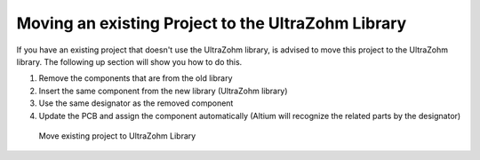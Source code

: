 ===================================================
Moving an existing Project to the UltraZohm Library
===================================================

If you have an existing project that doesn't use the UltraZohm library, 
is advised to move this project to the UltraZohm library. The following up section will show you how to do this.

1. Remove the components that are from the old library
2. Insert the same component from the new library (UltraZohm library)
3. Use the same designator as the removed component
4. Update the PCB and assign the component automatically (Altium will recognize the related parts by the designator)

.. figure:: screencasts/add_exchange.gif 
      :width: 1200
      
      Move existing project to UltraZohm Library